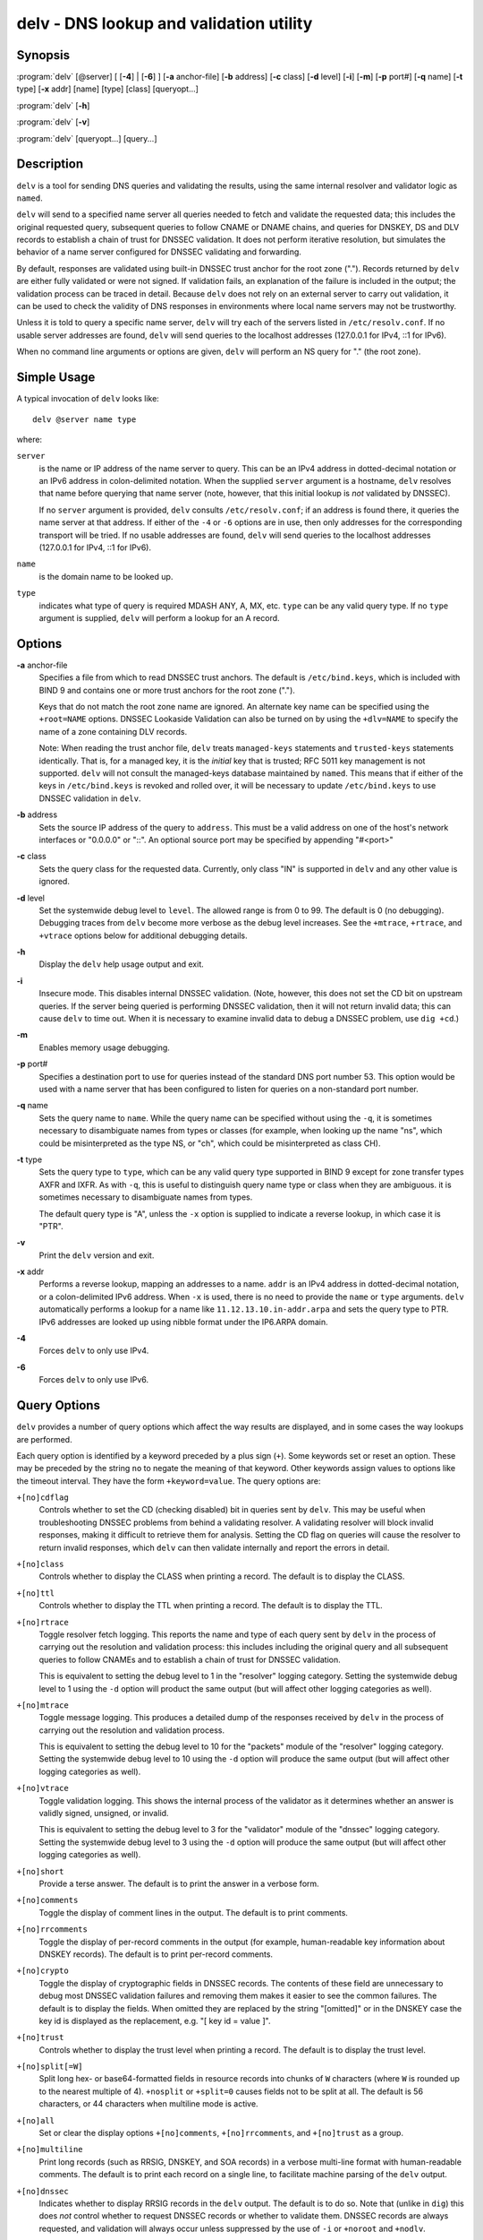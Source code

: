 .. highlight: console

delv - DNS lookup and validation utility
----------------------------------------

Synopsis
~~~~~~~~

:program:`delv` [@server] [ [**-4**] | [**-6**] ] [**-a** anchor-file] [**-b** address] [**-c** class] [**-d** level] [**-i**] [**-m**] [**-p** port#] [**-q** name] [**-t** type] [**-x** addr] [name] [type] [class] [queryopt...]

:program:`delv` [**-h**]

:program:`delv` [**-v**]

:program:`delv` [queryopt...] [query...]

Description
~~~~~~~~~~~

``delv`` is a tool for sending DNS queries and validating the results,
using the same internal resolver and validator logic as ``named``.

``delv`` will send to a specified name server all queries needed to
fetch and validate the requested data; this includes the original
requested query, subsequent queries to follow CNAME or DNAME chains, and
queries for DNSKEY, DS and DLV records to establish a chain of trust for
DNSSEC validation. It does not perform iterative resolution, but
simulates the behavior of a name server configured for DNSSEC validating
and forwarding.

By default, responses are validated using built-in DNSSEC trust anchor
for the root zone ("."). Records returned by ``delv`` are either fully
validated or were not signed. If validation fails, an explanation of the
failure is included in the output; the validation process can be traced
in detail. Because ``delv`` does not rely on an external server to carry
out validation, it can be used to check the validity of DNS responses in
environments where local name servers may not be trustworthy.

Unless it is told to query a specific name server, ``delv`` will try
each of the servers listed in ``/etc/resolv.conf``. If no usable server
addresses are found, ``delv`` will send queries to the localhost
addresses (127.0.0.1 for IPv4, ::1 for IPv6).

When no command line arguments or options are given, ``delv`` will
perform an NS query for "." (the root zone).

Simple Usage
~~~~~~~~~~~~

A typical invocation of ``delv`` looks like:

::

    delv @server name type 

where:

``server``
   is the name or IP address of the name server to query. This can be an
   IPv4 address in dotted-decimal notation or an IPv6 address in
   colon-delimited notation. When the supplied ``server`` argument is a
   hostname, ``delv`` resolves that name before querying that name
   server (note, however, that this initial lookup is *not* validated by
   DNSSEC).

   If no ``server`` argument is provided, ``delv`` consults
   ``/etc/resolv.conf``; if an address is found there, it queries the
   name server at that address. If either of the ``-4`` or ``-6``
   options are in use, then only addresses for the corresponding
   transport will be tried. If no usable addresses are found, ``delv``
   will send queries to the localhost addresses (127.0.0.1 for IPv4, ::1
   for IPv6).

``name``
   is the domain name to be looked up.

``type``
   indicates what type of query is required MDASH ANY, A, MX, etc.
   ``type`` can be any valid query type. If no ``type`` argument is
   supplied, ``delv`` will perform a lookup for an A record.

Options
~~~~~~~

**-a** anchor-file
   Specifies a file from which to read DNSSEC trust anchors. The default
   is ``/etc/bind.keys``, which is included with BIND 9 and contains one
   or more trust anchors for the root zone (".").

   Keys that do not match the root zone name are ignored. An alternate
   key name can be specified using the ``+root=NAME`` options. DNSSEC
   Lookaside Validation can also be turned on by using the ``+dlv=NAME``
   to specify the name of a zone containing DLV records.

   Note: When reading the trust anchor file, ``delv`` treats
   ``managed-keys`` statements and ``trusted-keys`` statements
   identically. That is, for a managed key, it is the *initial* key that
   is trusted; RFC 5011 key management is not supported. ``delv`` will
   not consult the managed-keys database maintained by ``named``. This
   means that if either of the keys in ``/etc/bind.keys`` is revoked and
   rolled over, it will be necessary to update ``/etc/bind.keys`` to use
   DNSSEC validation in ``delv``.

**-b** address
   Sets the source IP address of the query to ``address``. This must be
   a valid address on one of the host's network interfaces or "0.0.0.0"
   or "::". An optional source port may be specified by appending
   "#<port>"

**-c** class
   Sets the query class for the requested data. Currently, only class
   "IN" is supported in ``delv`` and any other value is ignored.

**-d** level
   Set the systemwide debug level to ``level``. The allowed range is
   from 0 to 99. The default is 0 (no debugging). Debugging traces from
   ``delv`` become more verbose as the debug level increases. See the
   ``+mtrace``, ``+rtrace``, and ``+vtrace`` options below for
   additional debugging details.

**-h**
   Display the ``delv`` help usage output and exit.

**-i**
   Insecure mode. This disables internal DNSSEC validation. (Note,
   however, this does not set the CD bit on upstream queries. If the
   server being queried is performing DNSSEC validation, then it will
   not return invalid data; this can cause ``delv`` to time out. When it
   is necessary to examine invalid data to debug a DNSSEC problem, use
   ``dig +cd``.)

**-m**
   Enables memory usage debugging.

**-p** port#
   Specifies a destination port to use for queries instead of the
   standard DNS port number 53. This option would be used with a name
   server that has been configured to listen for queries on a
   non-standard port number.

**-q** name
   Sets the query name to ``name``. While the query name can be
   specified without using the ``-q``, it is sometimes necessary to
   disambiguate names from types or classes (for example, when looking
   up the name "ns", which could be misinterpreted as the type NS, or
   "ch", which could be misinterpreted as class CH).

**-t** type
   Sets the query type to ``type``, which can be any valid query type
   supported in BIND 9 except for zone transfer types AXFR and IXFR. As
   with ``-q``, this is useful to distinguish query name type or class
   when they are ambiguous. it is sometimes necessary to disambiguate
   names from types.

   The default query type is "A", unless the ``-x`` option is supplied
   to indicate a reverse lookup, in which case it is "PTR".

**-v**
   Print the ``delv`` version and exit.

**-x** addr
   Performs a reverse lookup, mapping an addresses to a name. ``addr``
   is an IPv4 address in dotted-decimal notation, or a colon-delimited
   IPv6 address. When ``-x`` is used, there is no need to provide the
   ``name`` or ``type`` arguments. ``delv`` automatically performs a
   lookup for a name like ``11.12.13.10.in-addr.arpa`` and sets the
   query type to PTR. IPv6 addresses are looked up using nibble format
   under the IP6.ARPA domain.

**-4**
   Forces ``delv`` to only use IPv4.

**-6**
   Forces ``delv`` to only use IPv6.

Query Options
~~~~~~~~~~~~~

``delv`` provides a number of query options which affect the way results
are displayed, and in some cases the way lookups are performed.

Each query option is identified by a keyword preceded by a plus sign
(``+``). Some keywords set or reset an option. These may be preceded by
the string ``no`` to negate the meaning of that keyword. Other keywords
assign values to options like the timeout interval. They have the form
``+keyword=value``. The query options are:

``+[no]cdflag``
   Controls whether to set the CD (checking disabled) bit in queries
   sent by ``delv``. This may be useful when troubleshooting DNSSEC
   problems from behind a validating resolver. A validating resolver
   will block invalid responses, making it difficult to retrieve them
   for analysis. Setting the CD flag on queries will cause the resolver
   to return invalid responses, which ``delv`` can then validate
   internally and report the errors in detail.

``+[no]class``
   Controls whether to display the CLASS when printing a record. The
   default is to display the CLASS.

``+[no]ttl``
   Controls whether to display the TTL when printing a record. The
   default is to display the TTL.

``+[no]rtrace``
   Toggle resolver fetch logging. This reports the name and type of each
   query sent by ``delv`` in the process of carrying out the resolution
   and validation process: this includes including the original query
   and all subsequent queries to follow CNAMEs and to establish a chain
   of trust for DNSSEC validation.

   This is equivalent to setting the debug level to 1 in the "resolver"
   logging category. Setting the systemwide debug level to 1 using the
   ``-d`` option will product the same output (but will affect other
   logging categories as well).

``+[no]mtrace``
   Toggle message logging. This produces a detailed dump of the
   responses received by ``delv`` in the process of carrying out the
   resolution and validation process.

   This is equivalent to setting the debug level to 10 for the "packets"
   module of the "resolver" logging category. Setting the systemwide
   debug level to 10 using the ``-d`` option will produce the same
   output (but will affect other logging categories as well).

``+[no]vtrace``
   Toggle validation logging. This shows the internal process of the
   validator as it determines whether an answer is validly signed,
   unsigned, or invalid.

   This is equivalent to setting the debug level to 3 for the
   "validator" module of the "dnssec" logging category. Setting the
   systemwide debug level to 3 using the ``-d`` option will produce the
   same output (but will affect other logging categories as well).

``+[no]short``
   Provide a terse answer. The default is to print the answer in a
   verbose form.

``+[no]comments``
   Toggle the display of comment lines in the output. The default is to
   print comments.

``+[no]rrcomments``
   Toggle the display of per-record comments in the output (for example,
   human-readable key information about DNSKEY records). The default is
   to print per-record comments.

``+[no]crypto``
   Toggle the display of cryptographic fields in DNSSEC records. The
   contents of these field are unnecessary to debug most DNSSEC
   validation failures and removing them makes it easier to see the
   common failures. The default is to display the fields. When omitted
   they are replaced by the string "[omitted]" or in the DNSKEY case the
   key id is displayed as the replacement, e.g. "[ key id = value ]".

``+[no]trust``
   Controls whether to display the trust level when printing a record.
   The default is to display the trust level.

``+[no]split[=W]``
   Split long hex- or base64-formatted fields in resource records into
   chunks of ``W`` characters (where ``W`` is rounded up to the nearest
   multiple of 4). ``+nosplit`` or ``+split=0`` causes fields not to be
   split at all. The default is 56 characters, or 44 characters when
   multiline mode is active.

``+[no]all``
   Set or clear the display options ``+[no]comments``,
   ``+[no]rrcomments``, and ``+[no]trust`` as a group.

``+[no]multiline``
   Print long records (such as RRSIG, DNSKEY, and SOA records) in a
   verbose multi-line format with human-readable comments. The default
   is to print each record on a single line, to facilitate machine
   parsing of the ``delv`` output.

``+[no]dnssec``
   Indicates whether to display RRSIG records in the ``delv`` output.
   The default is to do so. Note that (unlike in ``dig``) this does
   *not* control whether to request DNSSEC records or whether to
   validate them. DNSSEC records are always requested, and validation
   will always occur unless suppressed by the use of ``-i`` or
   ``+noroot`` and ``+nodlv``.

``+[no]root[=ROOT]``
   Indicates whether to perform conventional (non-lookaside) DNSSEC
   validation, and if so, specifies the name of a trust anchor. The
   default is to validate using a trust anchor of "." (the root zone),
   for which there is a built-in key. If specifying a different trust
   anchor, then ``-a`` must be used to specify a file containing the
   key.

``+[no]dlv[=DLV]``
   Indicates whether to perform DNSSEC lookaside validation, and if so,
   specifies the name of the DLV trust anchor. The ``-a`` option must
   also be used to specify a file containing the DLV key.

``+[no]tcp``
   Controls whether to use TCP when sending queries. The default is to
   use UDP unless a truncated response has been received.

``+[no]unknownformat``
   Print all RDATA in unknown RR type presentation format (RFC 3597).
   The default is to print RDATA for known types in the type's
   presentation format.

Files
~~~~~

``/etc/bind.keys``

``/etc/resolv.conf``

See Also
~~~~~~~~

:manpage:`dig(1)`, :manpage:`named(8)`, RFC4034, RFC4035, RFC4431, RFC5074, RFC5155.
